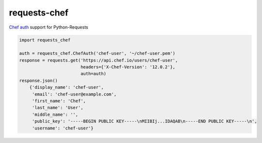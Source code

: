 requests-chef
=============

| |latest|
| `Chef auth <https://docs.chef.io/auth.html#authentication-headers>`__
  support for Python-Requests

.. code:: python

    import requests_chef

    auth = requests_chef.ChefAuth('chef-user', '~/chef-user.pem')
    response = requests.get('https://api.chef.io/users/chef-user',
                            headers={'X-Chef-Version': '12.0.2'},
                            auth=auth)
    response.json()
        {'display_name': 'chef-user',
         'email': 'chef-user@example.com',
         'first_name': 'Chef',
         'last_name': 'User',
         'middle_name': '',
         'public_key': '-----BEGIN PUBLIC KEY-----\nMIIBIj...IDAQAB\n-----END PUBLIC KEY-----\n',
         'username': 'chef-user'}

.. |latest| image:: https://img.shields.io/pypi/v/requests-chef.svg
   :target: https://pypi.python.org/pypi/requests-chef
